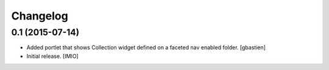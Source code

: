 Changelog
=========


0.1 (2015-07-14)
----------------
- Added portlet that shows Collection widget defined on a faceted nav enabled folder.
  [gbastien]

- Initial release.
  [IMIO]
